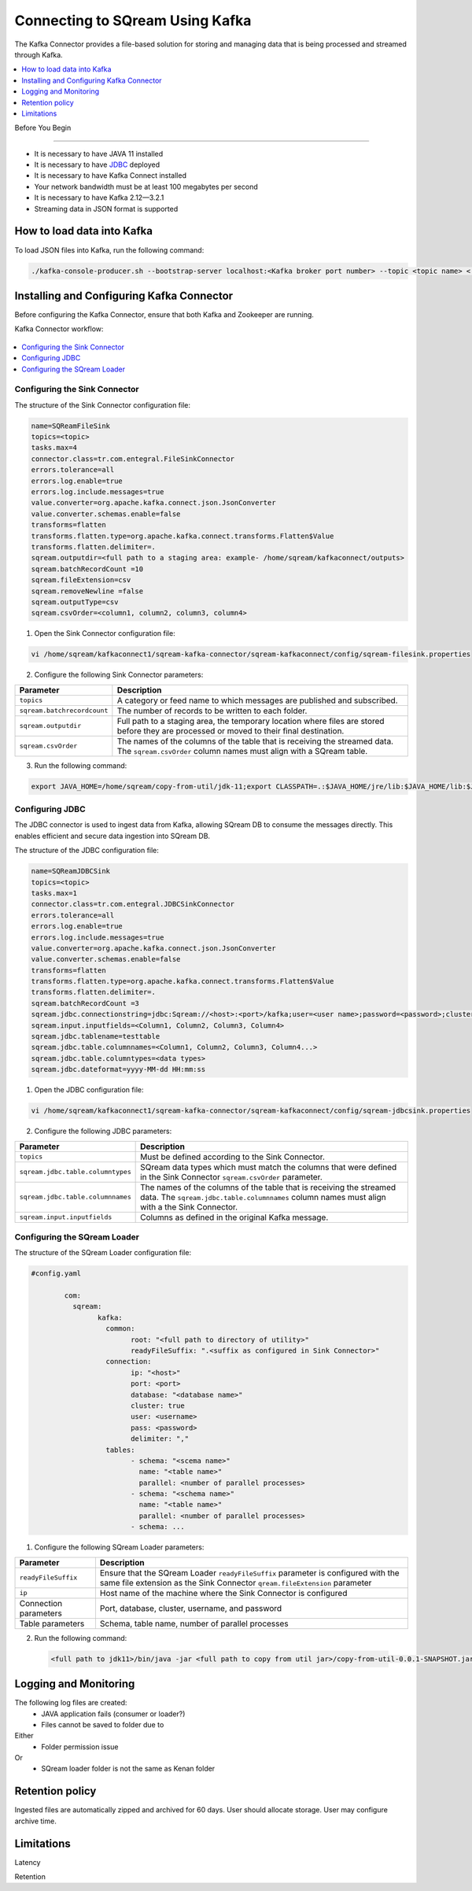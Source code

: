 .. _kafka:

*************************
Connecting to SQream Using Kafka
*************************

The Kafka Connector provides a file-based solution for storing and managing data that is being processed and streamed through Kafka. 


.. contents:: 
   :local:
   :depth: 1


Before You Begin

================

* It is necessary to have JAVA 11 installed
* It is necessary to have `JDBC <java_jdbc>`_ deployed
* It is necessary to have Kafka Connect installed
* Your network bandwidth must be at least 100 megabytes per second
* It is necessary to have Kafka 2.12—3.2.1
* Streaming data in JSON format is supported
 
 
How to load data into Kafka
===========================

To load JSON files into Kafka, run the following command:

.. code-block:: postgres

	./kafka-console-producer.sh --bootstrap-server localhost:<Kafka broker port number> --topic <topic name> < <full path to file>
 
Installing and Configuring Kafka Connector
==========================================

Before configuring the Kafka Connector, ensure that both Kafka and Zookeeper are running.

Kafka Connector workflow:

.. figure:: /_static/images/SQreamDB_connector_to_Kafka.png

.. contents:: 
   :local:
   :depth: 1

Configuring the Sink Connector
------------------------------

The structure of the Sink Connector configuration file:

.. code-block:: postgres

	name=SQReamFileSink
	topics=<topic>
	tasks.max=4
	connector.class=tr.com.entegral.FileSinkConnector
	errors.tolerance=all
	errors.log.enable=true
	errors.log.include.messages=true
	value.converter=org.apache.kafka.connect.json.JsonConverter
	value.converter.schemas.enable=false
	transforms=flatten
	transforms.flatten.type=org.apache.kafka.connect.transforms.Flatten$Value
	transforms.flatten.delimiter=.
	sqream.outputdir=<full path to a staging area: example- /home/sqream/kafkaconnect/outputs>
	sqream.batchRecordCount =10
	sqream.fileExtension=csv
	sqream.removeNewline =false
	sqream.outputType=csv
	sqream.csvOrder=<column1, column2, column3, column4>

1. Open the Sink Connector configuration file:

.. code-block:: postgres

	vi /home/sqream/kafkaconnect1/sqream-kafka-connector/sqream-kafkaconnect/config/sqream-filesink.properties

2. Configure the following Sink Connector parameters:

.. list-table:: 
   :widths: auto
   :header-rows: 1
   
   * - Parameter
     - Description
   * - ``topics``
     - A category or feed name to which messages are published and subscribed.
   * - ``sqream.batchrecordcount``
     - The number of records to be written to each folder.
   * - ``sqream.outputdir``
     - Full path to a staging area, the temporary location where files are stored before they are processed or moved to their final destination.
   * - ``sqream.csvOrder``
     - The names of the columns of the table that is receiving the streamed data. The ``sqream.csvOrder`` column names must align with a SQream table.

	
	
3. Run the following command:

.. code-block:: postgres
 
	export JAVA_HOME=/home/sqream/copy-from-util/jdk-11;export CLASSPATH=.:$JAVA_HOME/jre/lib:$JAVA_HOME/lib:$JAVA_HOME/lib/tools.jar;cd /home/sqream/kafkaconnect1/kafka/bin/ && ./connect-standalone.sh /home/sqream/kafkaconnect1/sqream-kafka-connector/sqream-kafkaconnect/config/connect-standalone.properties  /home/sqream/kafkaconnect1/sqream-kafka-connector/sqream-kafkaconnect/config/sqream-filesink.properties &

Configuring JDBC
----------------

The JDBC connector is used to ingest data from Kafka, allowing SQream DB to consume the messages directly. This enables efficient and secure data ingestion into SQream DB.
	
The structure of the JDBC configuration file:

.. code-block:: postgres
	
	name=SQReamJDBCSink
	topics=<topic>
	tasks.max=1
	connector.class=tr.com.entegral.JDBCSinkConnector
	errors.tolerance=all
	errors.log.enable=true
	errors.log.include.messages=true
	value.converter=org.apache.kafka.connect.json.JsonConverter
	value.converter.schemas.enable=false
	transforms=flatten
	transforms.flatten.type=org.apache.kafka.connect.transforms.Flatten$Value
	transforms.flatten.delimiter=.
	sqream.batchRecordCount =3
	sqream.jdbc.connectionstring=jdbc:Sqream://<host>:<port>/kafka;user=<user name>;password=<password>;cluster=false
	sqream.input.inputfields=<Column1, Column2, Column3, Column4>
	sqream.jdbc.tablename=testtable
	sqream.jdbc.table.columnnames=<Column1, Column2, Column3, Column4...>
	sqream.jdbc.table.columntypes=<data types>
	sqream.jdbc.dateformat=yyyy-MM-dd HH:mm:ss

1. Open the JDBC configuration file:

.. code-block:: postgres
	
	vi /home/sqream/kafkaconnect1/sqream-kafka-connector/sqream-kafkaconnect/config/sqream-jdbcsink.properties

2. Configure the following JDBC parameters:

.. list-table:: 
   :widths: auto
   :header-rows: 1

   * - Parameter
     - Description
   * - ``topics``
     - Must be defined according to the Sink Connector.
   * - ``sqream.jdbc.table.columntypes``
     - SQream data types which must match the columns that were defined in the Sink Connector ``sqream.csvOrder`` parameter.
   * - ``sqream.jdbc.table.columnnames``
     - The names of the columns of the table that is receiving the streamed data. The ``sqream.jdbc.table.columnnames`` column names must align with a the Sink Connector.
   * - ``sqream.input.inputfields``
     - Columns as defined in the original Kafka message.

Configuring the SQream Loader
---------------------------

The structure of the SQream Loader configuration file:

.. code-block:: postgres

	#config.yaml

		com:
		  sqream:
			kafka:
			  common:
				root: "<full path to directory of utility>"
				readyFileSuffix: ".<suffix as configured in Sink Connector>"
			  connection:
				ip: "<host>"
				port: <port>
				database: "<database name>"
				cluster: true
				user: <username>
				pass: <password>
				delimiter: ","
			  tables:
				- schema: "<scema name>"
				  name: "<table name>"
				  parallel: <number of parallel processes>
				- schema: "<schema name>"
				  name: "<table name>"
				  parallel: <number of parallel processes>
				- schema: ...


1. Configure the following SQream Loader parameters:

.. list-table:: 
   :widths: auto
   :header-rows: 1
   
   
   * - Parameter
     - Description
   * - ``readyFileSuffix``
     -  Ensure that the SQream Loader ``readyFileSuffix`` parameter is configured with the same file extension as the Sink Connector ``qream.fileExtension`` parameter
   * - ``ip``
     - Host name of the machine where the Sink Connector is configured
   * - Connection parameters
     - Port, database, cluster, username, and password
   * - Table parameters
     - Schema, table name, number of parallel processes

2. Run the following command:

 .. code-block:: postgres
 
	<full path to jdk11>/bin/java -jar <full path to copy from util jar>/copy-from-util-0.0.1-SNAPSHOT.jar --spring.config.additional-location=<full path to copy from util configuration yamel> &

Logging and Monitoring
========================

The following log files are created:
 * JAVA application fails (consumer or loader?)
 * Files cannot be saved to folder due to
Either
 * Folder permission issue
Or
 * SQream loader folder is not the same as Kenan folder 
 
Retention policy
================
Ingested files are automatically zipped and archived for 60 days.  
User should allocate storage.
User may configure archive time.

Limitations
===========

Latency

Retention
